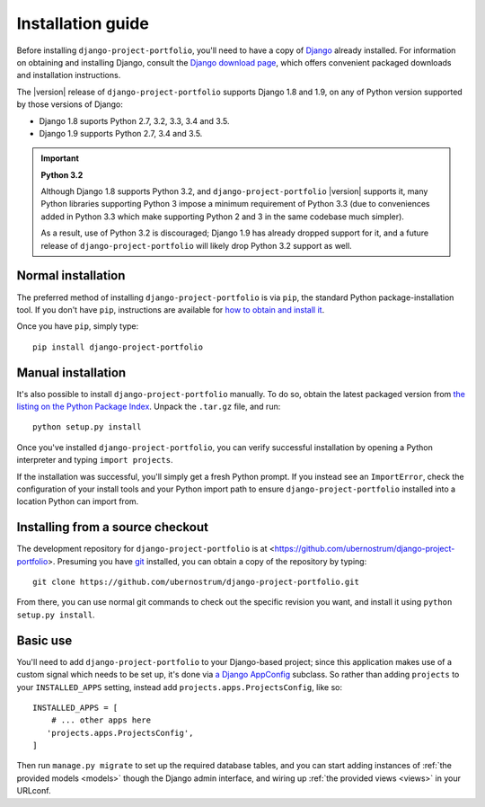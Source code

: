 .. _install:


Installation guide
==================

Before installing ``django-project-portfolio``, you'll need to have a
copy of `Django <https://www.djangoproject.com>`_ already
installed. For information on obtaining and installing Django, consult
the `Django download page <https://www.djangoproject.com/download/>`_,
which offers convenient packaged downloads and installation
instructions.

The |version| release of ``django-project-portfolio`` supports Django
1.8 and 1.9, on any of Python version supported by those versions of
Django:

* Django 1.8 suports Python 2.7, 3.2, 3.3, 3.4 and 3.5.

* Django 1.9 supports Python 2.7, 3.4 and 3.5.

.. important:: **Python 3.2**

   Although Django 1.8 supports Python 3.2, and
   ``django-project-portfolio`` |version| supports it, many Python
   libraries supporting Python 3 impose a minimum requirement of
   Python 3.3 (due to conveniences added in Python 3.3 which make
   supporting Python 2 and 3 in the same codebase much simpler).

   As a result, use of Python 3.2 is discouraged; Django 1.9 has
   already dropped support for it, and a future release of
   ``django-project-portfolio`` will likely drop Python 3.2 support as
   well.


Normal installation
-------------------

The preferred method of installing ``django-project-portfolio`` is via
``pip``, the standard Python package-installation tool. If you don't
have ``pip``, instructions are available for `how to obtain and
install it <https://pip.pypa.io/en/latest/installing.html>`_.

Once you have ``pip``, simply type::

    pip install django-project-portfolio


Manual installation
-------------------

It's also possible to install ``django-project-portfolio``
manually. To do so, obtain the latest packaged version from `the
listing on the Python Package Index
<https://pypi.python.org/pypi/django-project-portfolio/>`_. Unpack the
``.tar.gz`` file, and run::

    python setup.py install

Once you've installed ``django-project-portfolio``, you can verify
successful installation by opening a Python interpreter and typing
``import projects``.

If the installation was successful, you'll simply get a fresh Python
prompt. If you instead see an ``ImportError``, check the configuration
of your install tools and your Python import path to ensure
``django-project-portfolio`` installed into a location Python can
import from.


Installing from a source checkout
---------------------------------

The development repository for ``django-project-portfolio`` is at
<https://github.com/ubernostrum/django-project-portfolio>. Presuming
you have `git <http://git-scm.com/>`_ installed, you can obtain a copy
of the repository by typing::

    git clone https://github.com/ubernostrum/django-project-portfolio.git

From there, you can use normal git commands to check out the specific
revision you want, and install it using ``python setup.py install``.


Basic use
---------

You'll need to add ``django-project-portfolio`` to your Django-based
project; since this application makes use of a custom signal which
needs to be set up, it's done via `a Django AppConfig
<https://docs.djangoproject.com/en/1.8/ref/applications/#configuring-applications>`_
subclass. So rather than adding ``projects`` to your
``INSTALLED_APPS`` setting, instead add
``projects.apps.ProjectsConfig``, like so::

    INSTALLED_APPS = [
        # ... other apps here
       'projects.apps.ProjectsConfig',
    ]

Then run ``manage.py migrate`` to set up the required database tables,
and you can start adding instances of :ref:`the provided models
<models>` though the Django admin interface, and wiring up :ref:`the
provided views <views>` in your URLconf.

